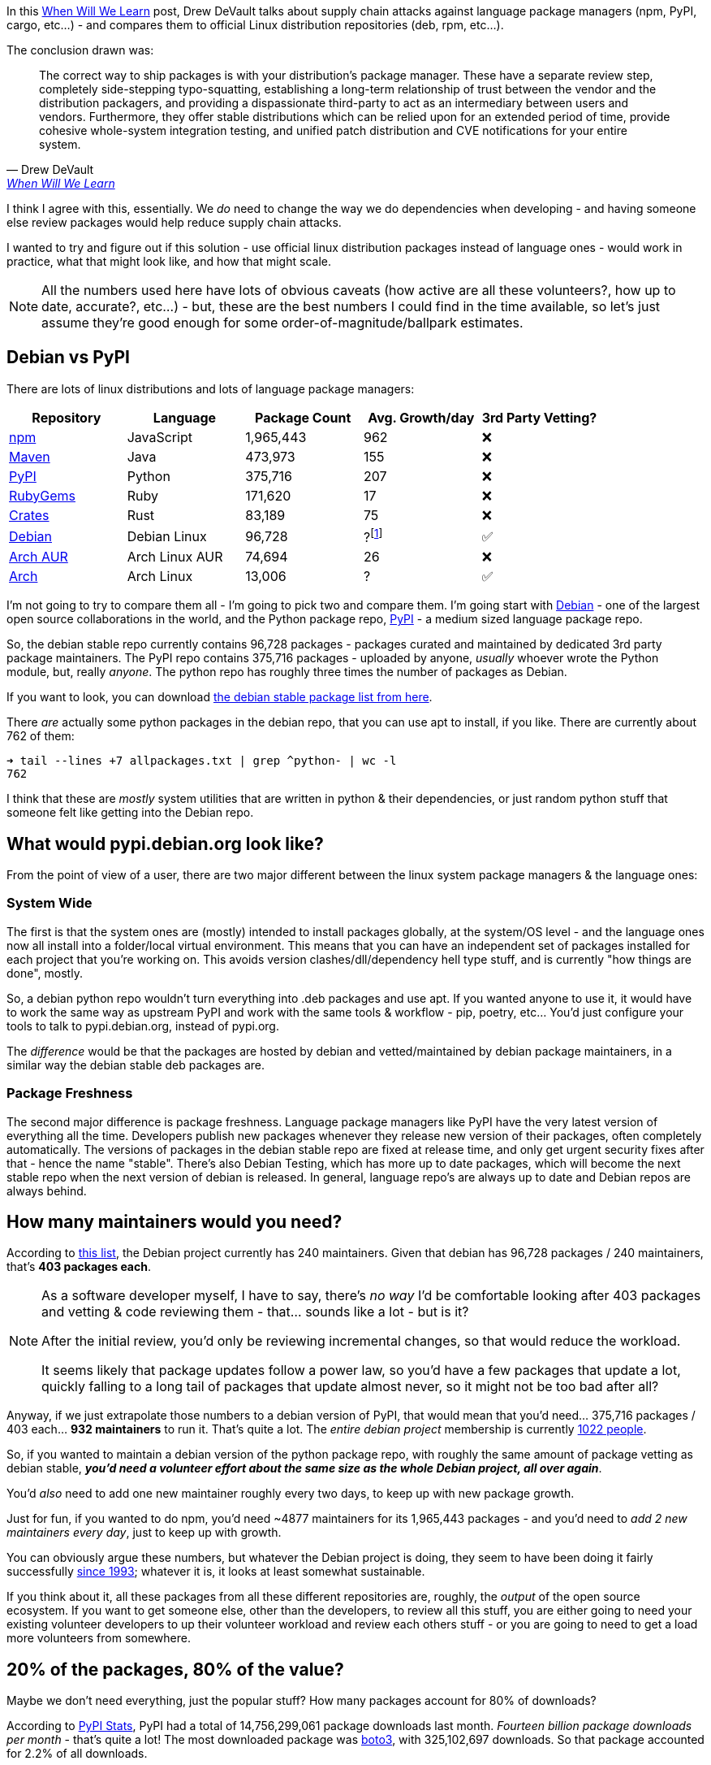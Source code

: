 :title: Supply Chain Attacks & Package Managers
:slug: supply-chain-attacks-package-managers
:created: 2022-05-13 21:48:50-07:00
:date: 2022-05-29 20:35:02-07:00
:tags: foss,software-development,linux
:category: tech
:meta_description: In their When Will We Learn post, Drew DeVault says that "The correct way to ship packages is with your distribution's package manager." I wanted to try and figure out if this would work in practice, what that might look like, and how that might scale.

In this https://drewdevault.com/2022/05/12/Supply-chain-when-will-we-learn.html[When Will We Learn] post, Drew DeVault talks about supply chain attacks against language package managers (npm, PyPI, cargo, etc...) - and compares them to official Linux distribution repositories (deb, rpm, etc...).

The conclusion drawn was:

[quote, Drew DeVault, 'https://drewdevault.com/2022/05/12/Supply-chain-when-will-we-learn.html#why-is-this-happening[When Will We Learn]']
____
The correct way to ship packages is with your distribution's package manager. These have a separate review step, completely side-stepping typo-squatting, establishing a long-term relationship of trust between the vendor and the distribution packagers, and providing a dispassionate third-party to act as an intermediary between users and vendors. Furthermore, they offer stable distributions which can be relied upon for an extended period of time, provide cohesive whole-system integration testing, and unified patch distribution and CVE notifications for your entire system.
____

I think I agree with this, essentially. We _do_ need to change the way we do dependencies when developing - and having someone else review packages would help reduce supply chain attacks.

I wanted to try and figure out if this solution - use official linux distribution packages instead of language ones - would work in practice, what that might look like, and how that might scale.

[NOTE]
====
All the numbers used here have lots of obvious caveats (how active are all these volunteers?, how up to date, accurate?, etc...) - but, these are the best numbers I could find in the time available, so let's just assume they're good enough for some order-of-magnitude/ballpark estimates.
====

## Debian vs PyPI

There are lots of linux distributions and lots of language package managers:

[cols="1,1,>1,>1,^1"]
|===
|Repository |Language |Package Count |Avg. Growth/day |3rd Party Vetting?

|https://npmjs.org/[npm] |JavaScript |1,965,443	|962 |❌
|https://www.maven.org/[Maven] |Java |473,973 |155 |❌
|https://pypi.org/[PyPI] |Python |375,716 |207 |❌
|https://rubygems.org/[RubyGems] |Ruby |171,620 |17 |❌
|https://crates.io/[Crates] |Rust |83,189 |75 |❌
|https://packages.debian.org/stable/[Debian] |Debian Linux |96,728 |?footnote:[You could probably figure this out using data from https://snapshot.debian.org/] |✅
|https://aur.archlinux.org/packages[Arch AUR] |Arch Linux AUR |74,694 |26 |❌
|https://archlinux.org/packages[Arch] |Arch Linux |13,006 |? |✅
|===

I'm not going to try to compare them all - I'm going to pick two and compare them. I'm going start with https://www.debian.org/[Debian] - one of the largest open source collaborations in the world, and the Python package repo, https://pypi.org/[PyPI] - a medium sized language package repo.

So, the debian stable repo currently contains 96,728 packages - packages curated and maintained by dedicated 3rd party package maintainers. The PyPI repo contains 375,716 packages - uploaded by anyone, _usually_ whoever wrote the Python module, but, really _anyone_. The python repo has roughly three times the number of packages as Debian.

****
If you want to look, you can download https://packages.debian.org/stable/allpackages?format=txt.gz[the debian stable package list from here].

There _are_ actually some python packages in the debian repo, that you can use apt to install, if you like. There are currently about 762 of them:

[source,shell]
----
➜ tail --lines +7 allpackages.txt | grep ^python- | wc -l
762
----

I think that these are _mostly_ system utilities that are written in python & their dependencies, or just random python stuff that someone felt like getting into the Debian repo.
****

## What would pypi.debian.org look like?

From the point of view of a user, there are two major different between the linux system package managers & the language ones:

### System Wide

The first is that the system ones are (mostly) intended to install packages globally, at the system/OS level - and the language ones now all install into a folder/local virtual environment. This means that you can have an independent set of packages installed for each project that you're working on. This avoids version clashes/dll/dependency hell type stuff, and is currently "how things are done", mostly.

So, a debian python repo wouldn't turn everything into .deb packages and use apt. If you wanted anyone to use it, it would have to work the same way as upstream PyPI and work with the same tools & workflow - pip, poetry, etc... You'd just configure your tools to talk to pypi.debian.org, instead of pypi.org.

The _difference_ would be that the packages are hosted by debian and vetted/maintained by debian package maintainers, in a similar way the debian stable deb packages are.

### Package Freshness

The second major difference is package freshness. Language package managers like PyPI have the very latest version of everything all the time. Developers publish new packages whenever they release new version of their packages, often completely automatically. The versions of packages in the debian stable repo are fixed at release time, and only get urgent security fixes after that - hence the name "stable". There's also Debian Testing, which has more up to date packages, which will become the next stable repo when the next version of debian is released. In general, language repo's are always up to date and Debian repos are always behind.

## How many maintainers would you need?

According to https://nm.debian.org/public/people/dm_all/[this list], the Debian project currently has 240 maintainers. Given that debian has 96,728 packages / 240 maintainers, that's *403 packages each*.

[NOTE]
====
As a software developer myself, I have to say, there's _no way_ I'd be comfortable looking after 403 packages and vetting & code reviewing them - that... sounds like a lot - but is it?

After the initial review, you'd only be reviewing incremental changes, so that would reduce the workload.

It seems likely that package updates follow a power law, so you'd have a few packages that update a lot, quickly falling to a long tail of packages that update almost never, so it might not be too bad after all?
====

Anyway, if we just extrapolate those numbers to a debian version of PyPI, that would mean that you'd need... 375,716 packages / 403 each... *932 maintainers* to run it. That's quite a lot. The _entire debian project_ membership is currently https://nm.debian.org/members/[1022 people].

So, if you wanted to maintain a debian version of the python package repo, with roughly the same amount of package vetting as debian stable, *_you'd need a volunteer effort about the same size as the whole Debian project, all over again_*.

You'd _also_ need to add one new maintainer roughly every two days, to keep up with new package growth.

****
Just for fun, if you wanted to do npm, you'd need ~4877 maintainers for its 1,965,443 packages - and you'd need to _add 2 new maintainers every day_, just to keep up with growth.
****

You can obviously argue these numbers, but whatever the Debian project is doing, they seem to have been doing it fairly successfully https://www.debian.org/doc/manuals/project-history/[since 1993]; whatever it is, it looks at least somewhat sustainable.

If you think about it, all these packages from all these different repositories are, roughly, the _output_ of the open source ecosystem. If you want to get someone else, other than the developers, to review all this stuff, you are either going to need your existing volunteer developers to up their volunteer workload and review each others stuff - or you are going to need to get a load more volunteers from somewhere.

## 20% of the packages, 80% of the value?

Maybe we don't need everything, just the popular stuff? How many packages account for 80% of downloads?

According to link:++https://pypistats.org/packages/__all__++[PyPI Stats], PyPI had a total of 14,756,299,061 package downloads last month. _Fourteen billion package downloads per month_ - that's quite a lot! The most downloaded package was https://pypistats.org/packages/boto3[boto3], with 325,102,697 downloads. So that package accounted for 2.2% of all downloads.

****
325 million is only 2%! Huh. Billions are really big!
****

How about https://pypistats.org/top[the top 20 packages]?

[cols="1,>1,>1", options="footer"]
|===
|Package |Downloads |%age of Total

|boto3 |325,102,697 |2.20%
|urllib3 |210,456,675 |1.43%
|botocore |207,095,211 |1.40%
|requests |200,489,161 |1.36%
|idna |172,283,921 |1.17%
|setuptools |168,960,136 |1.15%
|s3transfer |168,397,166 |1.14%
|typing-extensions |161,630,822 |1.10%
|six |152,703,179 |1.03%
|certifi |147,959,264 |1.00%
|python-dateutil |146,990,800 |1.00%
|pyyaml |138,941,619 |0.94%
|charset-normalizer |135,959,075 |0.92%
|awscli |121,743,694 |0.83%
|click |114,611,382 |0.78%
|wheel |112,656,886 |0.76%
|numpy |110,481,070 |0.75%
|cryptography |107,687,178 |0.73%
|rsa |101,669,487 |0.69%
|pyparsing |100,861,673 |0.68%

|Total |3,106,681,096 |21.05%
|===

So, the 20 most downloaded packages account for 21% of all downloads. How far down do we have to go to account for 80%?

Well, the https://hugovk.github.io/top-pypi-packages/[top 5000 packages by download count are available here], which you can total up like this:

[source,shell]
----
➜ curl -s https://hugovk.github.io/top-pypi-packages/top-pypi-packages-30-days.json | jq .rows | jq -r '(.[0] | keys_unsorted) as $keys | $keys, map([.[ $keys[] ]])[] | @csv' | cut -d',' -f1 | awk '{total = total + $1}END{print total}' | numfmt --grouping

13,225,311,500
----

Ok, the top 5000 packages account for 13,225,311,500 downloads a month, so... 13,225,311,500 / 14,756,299,061 * 100 = *89.62% of total downloads* are accounted for by the top 5000 packages. In fact, the first 805 packages account for 80% of the downloads.

Perhaps unsurprisingly, if you plot that on a graph, it produces a perfect inverted power law curve, with a very long tail:

.This tail continues to very slowly approach 100%, until you get down to the packages that have never been downloaded. The gray dotted lines show the 805th package accounting for 80% of the downloads.
image::{static}/images/posts/supply-chain-attacks-package-managers/plot_pypi_downloads.svg[Line graph, 710px]

So, you could put up a pypi.debian.org, with only 805 packages on and satisfy 80% of downloads - and only 5000 packages to satisfy 89% of downloads. Using our formula from above, you would need... only two maintainers for the 805 packages and only 13 maintainers for the 5000 package version. That sounds a lot more achievable!

These are almost certainly _also_ the most actively updated packages, so you'd definitely need more maintainers than that - but even if you need 10 times that many, that's still much more achievable.

But is that enough - and is it solving the right problem?

## Which packages are the problem?

Thinking about where supply chain attacks happen - it's usually _not_ the big packages. The most downloaded python package, https://github.com/boto/boto3[boto3], is maintained by Amazon's AWS team and has _many, many_ eyeballs on it. It would be _extremely_ hard to slip something malicious into boto.

.That arrow is pointing to the ideal target for a supply chain attack. https://xkcd.com/2347/[xkcd #2347]: 
image::https://imgs.xkcd.com/comics/dependency.png[]

I think this is _probably_ the same for _most_ of the popular packages - they have enough eyeballs on them already. The really juicy supply chain attacks are when you find some package that happens to be depended on by lots of other packages, but is developed & maintained by just one person. https://qz.com/646467/how-one-programmer-broke-the-internet-by-deleting-a-tiny-piece-of-code/[Leftpad] is the obvious example of this, but there are lots of others.

In my experience, most software project dependencies follow a power law too - they depend on a few big packages, and a larger number of smaller ones. If your package repository only covers the big packages, people will either have to fallback to PyPI for the little ones (leaving a supply chain attack hole), or more likely just continue to use PyPI for everything -- defeating the purpose entirely.

Does this mean that you have to support _all the packages_ to be useful? Possibly? If you _did_ support all packages, that would certainly make it a no-brainer to switch and adoption would be much easier. But "just support all of PyPI" doesn't seem like an achievable goal to me - I think you'd need some way to get started smaller and work your way up.

### Start with the Problem Packages

It seems to me that you could come up with a rough list of the problem packages - the ones that have few developers but lots of things depending on them - with only two pieces of data. You just need a list of all the packages on PyPI, how many times they're downloadedfootnote:[Ideally, you'd crawl the dependency chains for all the python projects on GitHub and figure out how many things depend on each package - but that sounds like a lot of work. Hopefully "number of downloads" is a _reasonable_ proxy for "number of dependencies".] and how many developers work on them. It looks like the information you'd need is https://console.cloud.google.com/bigquery?project=bigquery-public-data&page=table&t=downloads&d=pypi&p=bigquery-public-data[all available in Google's BigQuery public datasets], both for the PyPI & GitHub data.

It seems to me that you could start with that list and maintain those packages in your vetted repo, and then just provide a transparent proxy to PyPI for the rest. You could then add to your list of verified packages over time, at anyone using your PyPI mirror would get less vulnerable to supply-chain attacks over time.

## Do package maintainers actually do code & security reviews?

I'm sure this varies _a lot_ by package & maintainer, but I think the answer to this is mostly not, at least for Debian. They are involved in fixing bugs in the packages they maintain - but mostly bugs that affect packaging them up for Debian. I think they're generally focussed on just the packaging part. That doesn't mean that they couldn't do code & security reviews, if that was the desired outcome.

## I think people would pay for this?

As language package ecosystems grow, supply chain attacks seem to be on the rise, taking advantage of this new vector into the heart of organizational development teams.

Some of these organizations pay https://www.redhat.com/[Red Hat] a subscription for https://www.redhat.com/en/technologies/linux-platforms/enterprise-linux[Red Hat Enterprise Linux], which includes the RPM package repo's - which provide this kind of service for the Fedora/Redhat package ecosystem. Some of these same organizations then get completely untrusted code directly from NPM/PyPI/Maven and just run it. It seems likely that some of them would probably _also_ pay for something like pypi.redhat.com.

---

So, yeah, I think you could probably make it work, sustainably, without needing too many people. What do you think?

---
=== References & Footnotes

- https://drewdevault.com/2022/05/12/Supply-chain-when-will-we-learn.html[When will we learn? May 12, 2022,Drew DeVault]
- https://nm.debian.org/public/people/dm_all/[Debian Maintainers List]
- https://nm.debian.org/members/[Official members of the Debian project]
- https://wiki.debian.org/Statistics[Debian Wiki: Statistics]
